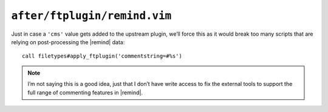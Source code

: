 ``after/ftplugin/remind.vim``
=============================

Just in case a ``'cms'`` value gets added to the upstream plugin, we’ll force
this as it would break too many scripts that are relying on post-processing the
|remind| data::

    call filetypes#apply_ftplugin('commentstring=#%s')

.. seealso::

    * :func:`filetypes#apply_ftplugin() <apply_ftplugin>`

.. note::

    I’m not saying this is a good idea, just that I don’t have write access to
    fix the external tools to support the full range of commenting features in
    |remind|.
